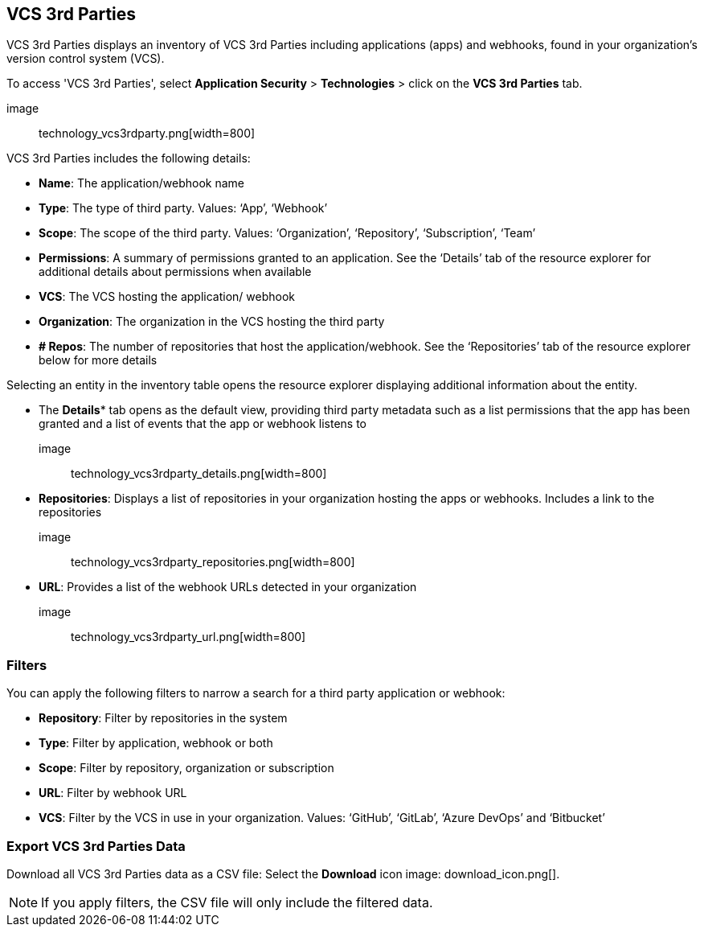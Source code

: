 == VCS 3rd Parties

VCS 3rd Parties displays an inventory of VCS 3rd Parties including applications (apps) and webhooks, found in your organization's version control system (VCS).

To access 'VCS 3rd Parties', select *Application Security* > *Technologies* > click on the *VCS 3rd Parties* tab. 

image:: technology_vcs3rdparty.png[width=800] 

VCS 3rd Parties includes the following details:

* *Name*: The application/webhook name

* *Type*: The type of third party. Values: ‘App’, ‘Webhook’

* *Scope*: The scope of the third party. Values: ‘Organization’, ‘Repository’, ‘Subscription’, ‘Team’

* *Permissions*: A summary of permissions granted to an application. See the ‘Details’ tab of the resource explorer for additional details about permissions when available    

* *VCS*: The VCS hosting the application/ webhook

* *Organization*: The organization in the VCS hosting the third party  

* *+#+ Repos*: The number of repositories that host the  application/webhook. See the ‘Repositories’ tab  of the resource explorer below for more details

Selecting an entity in the inventory table opens the resource explorer displaying additional information about the entity.

* The *Details** tab opens as the  default view, providing third party metadata such as a list permissions that the app has been granted and  a list of events that the app or webhook listens to 

image:: technology_vcs3rdparty_details.png[width=800] 

* *Repositories*: Displays a list of repositories  in your organization hosting the apps or webhooks. Includes a link to the repositories

image:: technology_vcs3rdparty_repositories.png[width=800]

* *URL*: Provides a list of the webhook URLs detected in your organization

image:: technology_vcs3rdparty_url.png[width=800]

=== Filters

You can apply the following filters to narrow a search for a third party application or webhook:

* *Repository*: Filter by repositories in the system

* *Type*: Filter by application, webhook or both

* *Scope*: Filter  by repository, organization or subscription  

* *URL*: Filter by webhook URL

* *VCS*: Filter  by the VCS in use in your organization. Values: ‘GitHub’, ‘GitLab’, ‘Azure DevOps’ and ‘Bitbucket’

=== Export VCS 3rd Parties Data

Download all VCS 3rd Parties data as a CSV file: Select the *Download* icon image: download_icon.png[].

NOTE: If you apply filters, the CSV file will only include the filtered data.